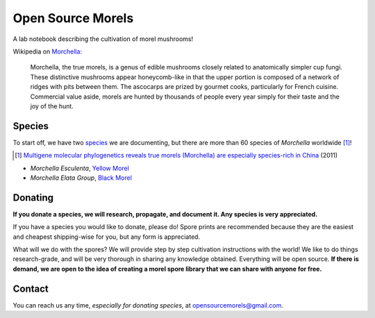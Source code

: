 ==================
Open Source Morels
==================

A lab notebook describing the cultivation of morel mushrooms!

Wikipedia on `Morchella <https://en.wikipedia.org/wiki/Morchella>`_:

    Morchella, the true morels, is a genus of edible mushrooms closely related to anatomically simpler cup fungi. These distinctive mushrooms appear honeycomb-like in that the upper portion is composed of a network of ridges with pits between them. The ascocarps are prized by gourmet cooks, particularly for French cuisine. Commercial value aside, morels are hunted by thousands of people every year simply for their taste and the joy of the hunt.

Species
=======

To start off, we have two `species <https://en.wikipedia.org/wiki/Morchella#Species>`_ we are documenting, but there are more than 60 species of *Morchella* worldwide [#]_!

.. [#] `Multigene molecular phylogenetics reveals true morels (Morchella) are especially species-rich in China <http://www.sciencedirect.com/science/article/pii/S1087184512000643>`_ (2011)

* *Morchella Esculenta*, `Yellow Morel <https://en.wikipedia.org/wiki/Morchella_esculenta>`_
* *Morchella Elata Group*, `Black Morel <https://en.wikipedia.org/wiki/Morchella_elata>`_

Donating
========

**If you donate a species, we will research, propagate, and document it. Any species is very appreciated.**

If you have a species you would like to donate, please do! Spore prints are recommended because they are the easiest and cheapest shipping-wise for you, but any form is appreciated.

What will we do with the spores? We will provide step by step cultivation instructions with the world! We like to do things research-grade, and will be very thorough in sharing any knowledge obtained. Everything will be open source. **If there is demand, we are open to the idea of creating a morel spore library that we can share with anyone for free.**

.. image:: http://bottlepy.org/docs/dev/_static/Gittip.png
    :target: https://gratipay.com/digitalvapor

Contact
=======

You can reach us any time, *especially for donating species*, at `opensourcemorels@gmail.com <mailto:opensourcemorels@gmail.com>`_.
